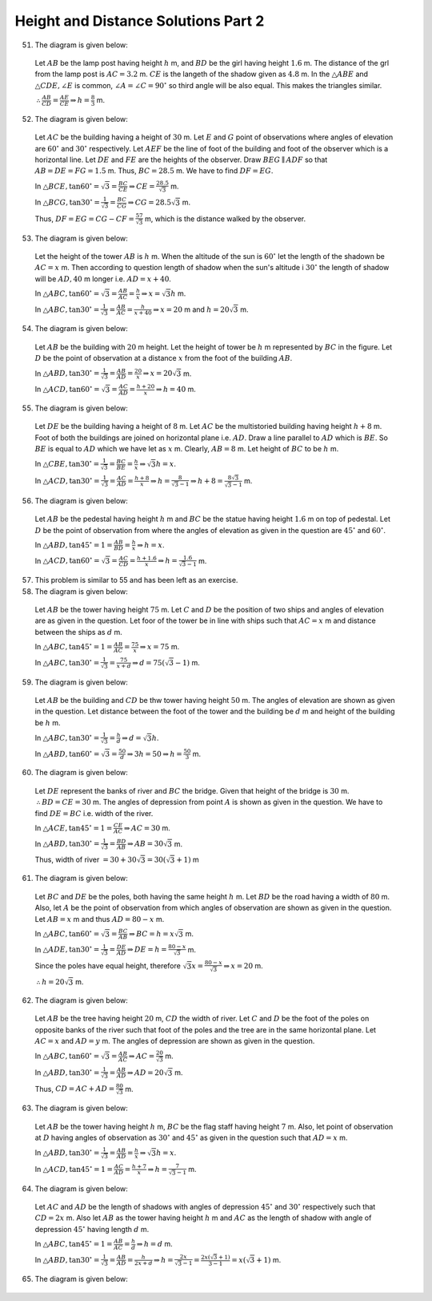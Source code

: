 Height and Distance Solutions Part 2
************************************
51. The diagram is given below:

   .. image:: _static/images/28_51.png
      :alt: 51st problem
      :align: center

   Let :math:`AB` be the lamp post having height :math:`h` m, and :math:`BD` be the girl having height :math:`1.6` m. The distance
   of the grl from the lamp post is :math:`AC = 3.2` m. :math:`CE` is the langeth of the shadow given as :math:`4.8` m. In the
   :math:`\triangle ABE` and :math:`\triangle CDE, \angle E` is common, :math:`\angle A = \angle C = 90^\circ` so third angle will
   be also equal. This makes the triangles similar.

   :math:`\therefore \frac{AB}{CD} = \frac{AE}{CE} \Rightarrow h = \frac{8}{3}` m.

52. The diagram is given below:

   .. image:: _static/images/28_52.png
      :alt: 52nd problem
      :align: center

   Let :math:`AC` be the building having a height of :math:`30` m. Let :math:`E` and :math:`G` point of observations where angles
   of elevation are :math:`60^\circ` and :math:`30^\circ` respectively. Let :math:`AEF` be the line of foot of the building and
   foot of the observer which is a horizontal line. Let :math:`DE` and :math:`FE` are the heights of the
   observer. Draw :math:`BEG\parallel ADF` so that :math:`AB = DE = FG = 1.5` m. Thus, :math:`BC = 28.5` m. We have to find
   :math:`DF = EG`.

   In :math:`\triangle BCE, \tan60^\circ = \sqrt{3} = \frac{BC}{CE} \Rightarrow CE = \frac{28.5}{\sqrt{3}}` m.

   In :math:`\triangle BCG, \tan30^\circ = \frac{1}{\sqrt{3}} = \frac{BC}{CG} \Rightarrow CG = 28.5\sqrt{3}` m.

   Thus, :math:`DF = EG = CG - CF = \frac{57}{\sqrt{3}}` m, which is the distance walked by the observer.

53. The diagram is given below:

   .. image:: _static/images/28_53.png
      :alt: 53rd problem
      :align: center

   Let the height of the tower :math:`AB` is :math:`h` m. When the altitude of the sun is :math:`60^\circ` let the length of the
   shadown be :math:`AC = x` m. Then according to question length of shadow when the sun's altitude i :math:`30^\circ` the length
   of shadow will be :math:`AD, 40` m longer i.e. :math:`AD = x + 40`.

   In :math:`\triangle ABC, \tan60^\circ = \sqrt{3} = \frac{AB}{AC} = \frac{h}{x} \Rightarrow x = \sqrt{3}h` m.

   In :math:`\triangle ABC, \tan30^\circ = \frac{1}{\sqrt{3}} = \frac{AB}{AC} = \frac{h}{x + 40} \Rightarrow x = 20` m and :math:`h
   = 20\sqrt{3}` m.

54. The diagram is given below:

   .. image:: _static/images/28_54.png
      :alt: 54th problem
      :align: center

   Let :math:`AB` be the building with :math:`20` m height. Let the height of tower be :math:`h` m represented by :math:`BC` in the
   figure. Let :math:`D` be the point of observation at a distance :math:`x` from the foot of the building :math:`AB`.

   In :math:`\triangle ABD, \tan30^\circ = \frac{1}{\sqrt{3}} = \frac{AB}{AD} = \frac{20}{x} \Rightarrow x = 20\sqrt{3}` m.

   In :math:`\triangle ACD, \tan60^\circ = \sqrt{3} = \frac{AC}{AD} = \frac{h + 20}{x}\Rightarrow h = 40` m.

55. The diagram is given below:

   .. image:: _static/images/28_55.png
      :alt: 55th problem
      :align: center

   Let :math:`DE` be the building having a height of :math:`8` m. Let :math:`AC` be the multistoried building having height
   :math:`h + 8` m. Foot of both the buildings are joined on horizontal plane i.e. :math:`AD`. Draw a line parallel to :math:`AD`
   which is :math:`BE`. So :math:`BE` is equal to :math:`AD` which we have let as :math:`x` m. Clearly, :math:`AB = 8` m. Let
   height of :math:`BC` to be :math:`h` m.

   In :math:`\triangle CBE, \tan30^\circ = \frac{1}{\sqrt{3}} = \frac{BC}{BE} = \frac{h}{x} \Rightarrow \sqrt{3}h = x`.

   In :math:`\triangle ACD, \tan30^\circ = \frac{1}{\sqrt{3}} = \frac{AC}{AD} = \frac{h + 8}{x}\Rightarrow h =
   \frac{8}{\sqrt{3} - 1} \Rightarrow h + 8 = \frac{8\sqrt{3}}{\sqrt{3} - 1}` m.

56. The diagram is given below:

   .. image:: _static/images/28_56.png
      :alt: 56th problem
      :align: center

   Let :math:`AB` be the pedestal having height :math:`h` m and :math:`BC` be the statue having height :math:`1.6` m on top of
   pedestal. Let :math:`D` be the point of observation from where the angles of elevation as given in the question are
   :math:`45^\circ` and :math:`60^\circ`.

   In :math:`\triangle ABD, \tan45^\circ = 1 = \frac{AB}{BD} = \frac{h}{x} \Rightarrow h = x`.

   In :math:`\triangle ACD, \tan60^\circ = \sqrt{3} = \frac{AC}{CD} = \frac{h + 1.6}{x} \Rightarrow h = \frac{1.6}{\sqrt{3} -
   1}` m.

57. This problem is similar to 55 and has been left as an exercise.

58. The diagram is given below:

   .. image:: _static/images/28_58.png
      :alt: 58th problem
      :align: center

   Let :math:`AB` be the tower having height :math:`75` m. Let :math:`C` and :math:`D` be the position of two ships and angles of
   elevation are as given in the question. Let foor of the tower be in line with ships such that :math:`AC = x` m and distance
   between the ships as :math:`d` m.

   In :math:`\triangle ABC, \tan45^\circ = 1 = \frac{AB}{AC} = \frac{75}{x} \Rightarrow x = 75` m.

   In :math:`\triangle ABC, \tan30^\circ = \frac{1}{\sqrt{3}} = \frac{75}{x + d} \Rightarrow d = 75(\sqrt{3} - 1)` m.

59. The diagram is given below:

   .. image:: _static/images/28_59.png
      :alt: 59th problem
      :align: center

   Let :math:`AB` be the building and :math:`CD` be thw tower having height :math:`50` m. The angles of elevation are shown as
   given in the question. Let distance between the foot of the tower and the building be :math:`d` m and height of the building be
   :math:`h` m.

   In :math:`\triangle ABC, \tan30^\circ = \frac{1}{\sqrt{3}} = \frac{h}{d} \Rightarrow d = \sqrt{3}h`.

   In :math:`\triangle ABD, \tan60^\circ = \sqrt{3} = \frac{50}{d} \Rightarrow 3h = 50 \Rightarrow h = \frac{50}{3}` m.

60. The diagram is given below:

   .. image:: _static/images/28_60.png
      :alt: 60th problem
      :align: center

   Let :math:`DE` represent the banks of river and :math:`BC` the  bridge. Given that height of the bridge is
   :math:`30` m. :math:`\therefore BD = CE = 30` m. The angles of depression from point :math:`A` is shown as given in the
   question. We have to find :math:`DE = BC` i.e. width of the river.

   In :math:`\triangle ACE, \tan45^\circ = 1 = \frac{CE}{AC} \Rightarrow AC = 30` m.

   In :math:`\triangle ABD, \tan30^\circ = \frac{1}{\sqrt{3}} = \frac{BD}{AB} \Rightarrow AB = 30\sqrt{3}` m.

   Thus, width of river :math:`= 30 + 30\sqrt{3} = 30(\sqrt{3} + 1)` m

61. The diagram is given below:

   .. image:: _static/images/28_61.png
      :alt: 61st problem
      :align: center

   Let :math:`BC` and :math:`DE` be the poles, both having the same height :math:`h` m. Let :math:`BD` be the road having a width
   of :math:`80` m. Also, let :math:`A` be the point of observation from which angles of observation are shown as given in the
   question. Let :math:`AB = x` m and thus :math:`AD = 80 - x` m.

   In :math:`\triangle ABC, \tan60^\circ = \sqrt{3} = \frac{BC}{AB} \Rightarrow BC = h = x\sqrt{3}` m.

   In :math:`\triangle ADE, \tan30^\circ = \frac{1}{\sqrt{3}} = \frac{DE}{AD} \Rightarrow DE = h = \frac{80 - x}{\sqrt{3}}` m.

   Since the poles have equal height, therefore :math:`\sqrt{3}x = \frac{80 - x}{\sqrt{3}}\Rightarrow x = 20` m.

   :math:`\therefore h = 20\sqrt{3}` m.

62. The diagram is given below:

   .. image:: _static/images/28_62.png
      :alt: 62nd problem
      :align: center

   Let :math:`AB` be the tree having height :math:`20` m, :math:`CD` the width of river. Let :math:`C` and :math:`D` be the foot of
   the poles on opposite banks of the river such that foot of the poles and the tree are in the same horizontal plane. Let
   :math:`AC = x` and :math:`AD = y` m. The angles of depression are shown as given in the question.

   In :math:`\triangle ABC, \tan60^\circ = \sqrt{3} = \frac{AB}{AC} \Rightarrow AC = \frac{20}{\sqrt{3}}` m.

   In :math:`\triangle ABD, \tan30^\circ = \frac{1}{\sqrt{3}} = \frac{AB}{AD} \Rightarrow AD = 20\sqrt{3}` m.

   Thus, :math:`CD = AC + AD = \frac{80}{\sqrt{3}}` m.

63. The diagram is given below:

   .. image:: _static/images/28_63.png
      :alt: 63rd problem
      :align: center

   Let :math:`AB` be the tower having height :math:`h` m, :math:`BC` be the flag staff having height :math:`7` m. Also, let point
   of observation at :math:`D` having angles of observation as :math:`30^\circ` and :math:`45^\circ` as given in the
   question such that :math:`AD = x` m.

   In :math:`\triangle ABD, \tan30^\circ = \frac{1}{\sqrt{3}} = \frac{AB}{AD} = \frac{h}{x} \Rightarrow \sqrt{3}h = x`.

   In :math:`\triangle ACD, \tan45^\circ = 1 = \frac{AC}{AD} = \frac{h + 7}{x} \Rightarrow h = \frac{7}{\sqrt{3} - 1}` m.

64. The diagram is given below:

   .. image:: _static/images/28_64.png
      :alt: 64th problem
      :align: center

   Let :math:`AC` and :math:`AD` be the length of shadows with angles of depression :math:`45^\circ` and :math:`30^\circ`
   respectively such that :math:`CD = 2x` m. Also let :math:`AB` as the tower having height :math:`h` m and :math:`AC` as the
   length of shadow with angle of depression :math:`45^\circ` having length :math:`d` m.

   In :math:`\triangle ABC, \tan45^\circ = 1 = \frac{AB}{AC} = \frac{h}{d} \Rightarrow h = d` m.

   In :math:`\triangle ABD, \tan30^\circ = \frac{1}{\sqrt{3}} = \frac{AB}{AD} = \frac{h}{2x + d} \Rightarrow h =
   \frac{2x}{\sqrt{3} - 1} = \frac{2x(\sqrt{3} + 1)}{3 - 1} = x(\sqrt{3} + 1)` m.

65. The diagram is given below:

   .. image:: _static/images/28_65.png
      :alt: 65th problem
      :align: center
